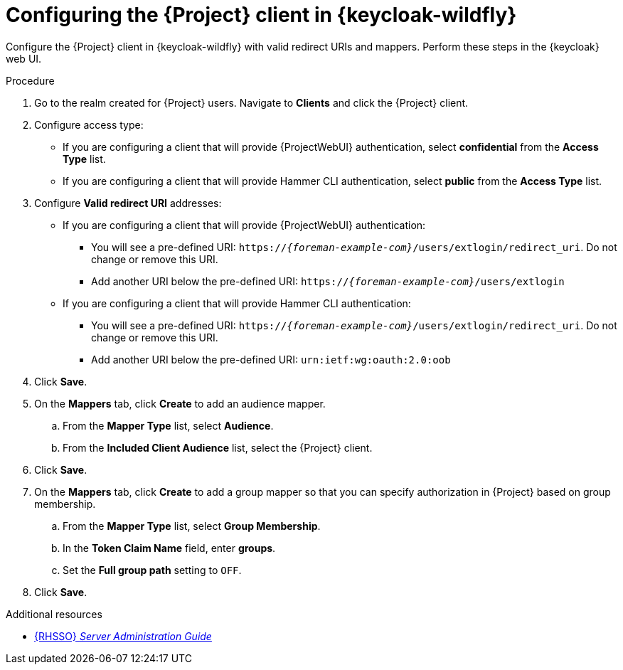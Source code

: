 :_mod-docs-content-type: PROCEDURE

[id="configuring-the-{project-context}-client-in-keycloak_{context}"]
= Configuring the {Project} client in {keycloak-wildfly}

[role="_abstract"]
Configure the {Project} client in {keycloak-wildfly} with valid redirect URIs and mappers.
Perform these steps in the {keycloak} web UI.

.Procedure
. Go to the realm created for {Project} users.
Navigate to *Clients* and click the {Project} client.
. Configure access type:
* If you are configuring a client that will provide {ProjectWebUI} authentication, select *confidential* from the *Access Type* list.
* If you are configuring a client that will provide Hammer CLI authentication, select *public* from the *Access Type* list.
. Configure *Valid redirect URI* addresses:
* If you are configuring a client that will provide {ProjectWebUI} authentication:
** You will see a pre-defined URI: `https://_{foreman-example-com}_/users/extlogin/redirect_uri`.
Do not change or remove this URI.
** Add another URI below the pre-defined URI: `https://_{foreman-example-com}_/users/extlogin`
* If you are configuring a client that will provide Hammer CLI authentication:
** You will see a pre-defined URI: `https://_{foreman-example-com}_/users/extlogin/redirect_uri`.
Do not change or remove this URI.
** Add another URI below the pre-defined URI: `urn:ietf:wg:oauth:2.0:oob`
. Click *Save*.
. On the *Mappers* tab, click *Create* to add an audience mapper.
.. From the *Mapper Type* list, select *Audience*.
.. From the *Included Client Audience* list, select the {Project} client.
. Click *Save*.
. On the *Mappers* tab, click *Create* to add a group mapper so that you can specify authorization in {Project} based on group membership.
.. From the *Mapper Type* list, select *Group Membership*.
.. In the *Token Claim Name* field, enter *groups*.
.. Set the *Full group path* setting to `OFF`.
. Click *Save*.

ifndef::orcharhino[]
.Additional resources
* link:https://docs.redhat.com/en/documentation/red_hat_single_sign-on/7.6/html-single/server_administration_guide/index[{RHSSO} _Server Administration Guide_]
endif::[]
